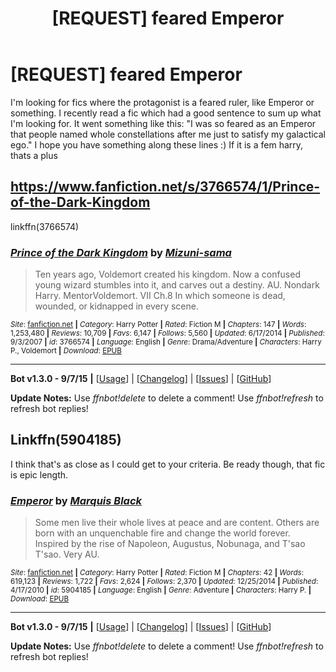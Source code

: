 #+TITLE: [REQUEST] feared Emperor

* [REQUEST] feared Emperor
:PROPERTIES:
:Author: gogo199432
:Score: 6
:DateUnix: 1451062318.0
:DateShort: 2015-Dec-25
:FlairText: Request
:END:
I'm looking for fics where the protagonist is a feared ruler, like Emperor or something. I recently read a fic which had a good sentence to sum up what I'm looking for. It went something like this: "I was so feared as an Emperor that people named whole constellations after me just to satisfy my galactical ego." I hope you have something along these lines :) If it is a fem harry, thats a plus


** [[https://www.fanfiction.net/s/3766574/1/Prince-of-the-Dark-Kingdom]]

linkffn(3766574)
:PROPERTIES:
:Author: FutureTrunks
:Score: 1
:DateUnix: 1451171008.0
:DateShort: 2015-Dec-27
:END:

*** [[http://www.fanfiction.net/s/3766574/1/][*/Prince of the Dark Kingdom/*]] by [[https://www.fanfiction.net/u/1355498/Mizuni-sama][/Mizuni-sama/]]

#+begin_quote
  Ten years ago, Voldemort created his kingdom. Now a confused young wizard stumbles into it, and carves out a destiny. AU. Nondark Harry. MentorVoldemort. VII Ch.8 In which someone is dead, wounded, or kidnapped in every scene.
#+end_quote

^{/Site/: [[http://www.fanfiction.net/][fanfiction.net]] *|* /Category/: Harry Potter *|* /Rated/: Fiction M *|* /Chapters/: 147 *|* /Words/: 1,253,480 *|* /Reviews/: 10,709 *|* /Favs/: 6,147 *|* /Follows/: 5,560 *|* /Updated/: 6/17/2014 *|* /Published/: 9/3/2007 *|* /id/: 3766574 *|* /Language/: English *|* /Genre/: Drama/Adventure *|* /Characters/: Harry P., Voldemort *|* /Download/: [[http://www.p0ody-files.com/ff_to_ebook/mobile/makeEpub.php?id=3766574][EPUB]]}

--------------

*Bot v1.3.0 - 9/7/15* *|* [[[https://github.com/tusing/reddit-ffn-bot/wiki/Usage][Usage]]] | [[[https://github.com/tusing/reddit-ffn-bot/wiki/Changelog][Changelog]]] | [[[https://github.com/tusing/reddit-ffn-bot/issues/][Issues]]] | [[[https://github.com/tusing/reddit-ffn-bot/][GitHub]]]

*Update Notes:* Use /ffnbot!delete/ to delete a comment! Use /ffnbot!refresh/ to refresh bot replies!
:PROPERTIES:
:Author: FanfictionBot
:Score: 1
:DateUnix: 1451171026.0
:DateShort: 2015-Dec-27
:END:


** Linkffn(5904185)

I think that's as close as I could get to your criteria. Be ready though, that fic is epic length.
:PROPERTIES:
:Author: firingmahlazors
:Score: 1
:DateUnix: 1451538909.0
:DateShort: 2015-Dec-31
:END:

*** [[http://www.fanfiction.net/s/5904185/1/][*/Emperor/*]] by [[https://www.fanfiction.net/u/1227033/Marquis-Black][/Marquis Black/]]

#+begin_quote
  Some men live their whole lives at peace and are content. Others are born with an unquenchable fire and change the world forever. Inspired by the rise of Napoleon, Augustus, Nobunaga, and T'sao T'sao. Very AU.
#+end_quote

^{/Site/: [[http://www.fanfiction.net/][fanfiction.net]] *|* /Category/: Harry Potter *|* /Rated/: Fiction M *|* /Chapters/: 42 *|* /Words/: 619,123 *|* /Reviews/: 1,722 *|* /Favs/: 2,624 *|* /Follows/: 2,370 *|* /Updated/: 12/25/2014 *|* /Published/: 4/17/2010 *|* /id/: 5904185 *|* /Language/: English *|* /Genre/: Adventure *|* /Characters/: Harry P. *|* /Download/: [[http://www.p0ody-files.com/ff_to_ebook/mobile/makeEpub.php?id=5904185][EPUB]]}

--------------

*Bot v1.3.0 - 9/7/15* *|* [[[https://github.com/tusing/reddit-ffn-bot/wiki/Usage][Usage]]] | [[[https://github.com/tusing/reddit-ffn-bot/wiki/Changelog][Changelog]]] | [[[https://github.com/tusing/reddit-ffn-bot/issues/][Issues]]] | [[[https://github.com/tusing/reddit-ffn-bot/][GitHub]]]

*Update Notes:* Use /ffnbot!delete/ to delete a comment! Use /ffnbot!refresh/ to refresh bot replies!
:PROPERTIES:
:Author: FanfictionBot
:Score: 1
:DateUnix: 1451538962.0
:DateShort: 2015-Dec-31
:END:

